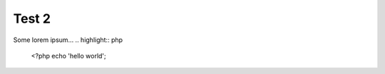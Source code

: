 ============
Test 2
============

Some lorem ipsum...
.. highlight:: php
  <?php echo 'hello world';
